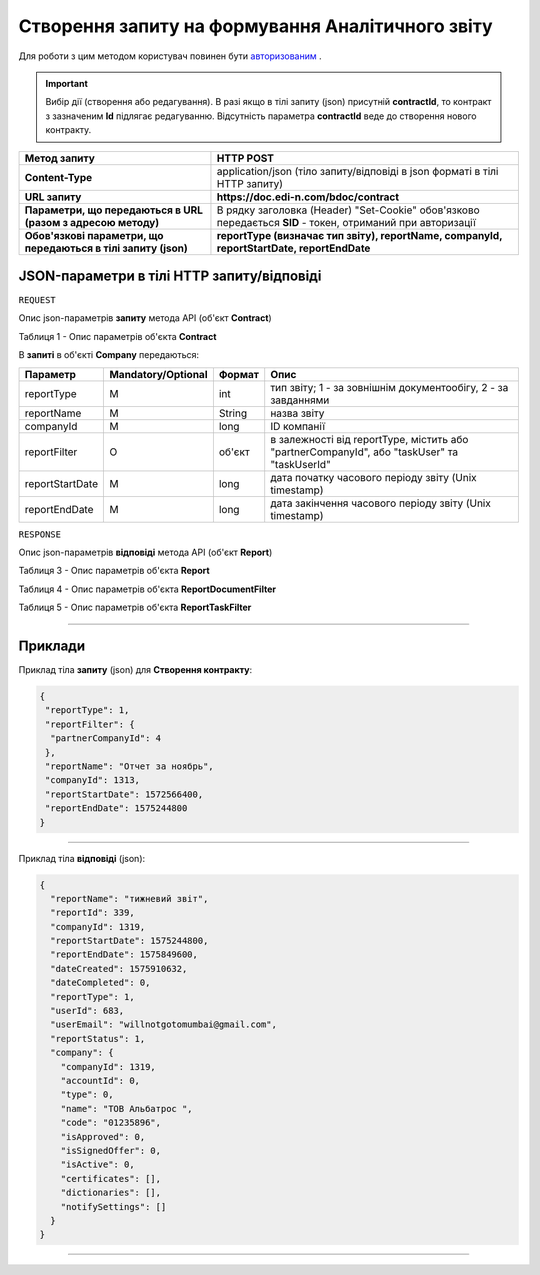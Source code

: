 #############################################################
**Створення запиту на формування Аналітичного звіту**
#############################################################

Для роботи з цим методом користувач повинен бути `авторизованим <https://wiki.edi-n.com/uk/latest/API_DOCflow/Methods/Authorization.html>`__ .

.. important:: 
    Вибір дії (створення або редагування). В разі якщо в тілі запиту (json) присутній **contractId**, то контракт з зазначеним **Id** підлягає редагуванню. Відсутність параметра **contractId** веде до створення нового контракту.

+----------------------------------------------------------------+------------------------------------------------------------------------------------------------------------+
|                        **Метод запиту**                        |                                               **HTTP POST**                                                |
+================================================================+============================================================================================================+
| **Content-Type**                                               | application/json (тіло запиту/відповіді в json форматі в тілі HTTP запиту)                                 |
+----------------------------------------------------------------+------------------------------------------------------------------------------------------------------------+
| **URL запиту**                                                 | **https://doc.edi-n.com/bdoc/contract**                                                                    |
+----------------------------------------------------------------+------------------------------------------------------------------------------------------------------------+
| **Параметри, що передаються в URL (разом з адресою методу)**   | В рядку заголовка (Header) "Set-Cookie" обов'язково передається **SID** - токен, отриманий при авторизації |
+----------------------------------------------------------------+------------------------------------------------------------------------------------------------------------+
| **Обов'язкові параметри, що передаються в тілі запиту (json)** | **reportType (визначає тип звіту), reportName, companyId, reportStartDate, reportEndDate**                 |
+----------------------------------------------------------------+------------------------------------------------------------------------------------------------------------+

**JSON-параметри в тілі HTTP запиту/відповіді**
*******************************************************************

``REQUEST``

Опис json-параметрів **запиту** метода API (об'єкт **Contract**)

Таблиця 1 - Опис параметрів об'єкта **Contract**

.. csv-table:: 
  :file: for_csv/Contract.csv
  :widths:  1, 12, 41
  :header-rows: 1
  :stub-columns: 0

В **запиті** в об'єкті **Company** передаються:

+-----------------+--------------------+--------+---------------------------------------------------------------------------------------------+
|    Параметр     | Mandatory/Optional | Формат |                                            Опис                                             |
+=================+====================+========+=============================================================================================+
| reportType      | M                  | int    | тип звіту; 1 - за зовнішнім документообігу, 2 - за завданнями                               |
+-----------------+--------------------+--------+---------------------------------------------------------------------------------------------+
| reportName      | M                  | String | назва звіту                                                                                 |
+-----------------+--------------------+--------+---------------------------------------------------------------------------------------------+
| companyId       | M                  | long   | ID компанії                                                                                 |
+-----------------+--------------------+--------+---------------------------------------------------------------------------------------------+
| reportFilter    | O                  | об'єкт | в залежності від reportType, містить або "partnerCompanyId", або "taskUser" та "taskUserId" |
+-----------------+--------------------+--------+---------------------------------------------------------------------------------------------+
| reportStartDate | M                  | long   | дата початку часового періоду звіту (Unix timestamp)                                        |
+-----------------+--------------------+--------+---------------------------------------------------------------------------------------------+
| reportEndDate   | M                  | long   | дата закінчення часового періоду звіту (Unix timestamp)                                     |
+-----------------+--------------------+--------+---------------------------------------------------------------------------------------------+

``RESPONSE``

Опис json-параметрів **відповіді** метода API (об'єкт **Report**)

Таблиця 3 - Опис параметрів об'єкта **Report**

.. csv-table:: 
  :file: for_csv/Report.csv
  :widths:  1, 12, 41
  :header-rows: 1
  :stub-columns: 0

Таблиця 4 - Опис параметрів об'єкта **ReportDocumentFilter**

.. csv-table:: 
  :file: for_csv/ReportDocumentFilter.csv
  :widths:  1, 12, 41
  :header-rows: 1
  :stub-columns: 0

Таблиця 5 - Опис параметрів об'єкта **ReportTaskFilter**

.. csv-table:: 
  :file: for_csv/ReportTaskFilter.csv
  :widths:  1, 12, 41
  :header-rows: 1
  :stub-columns: 0

--------------

**Приклади**
*****************

Приклад тіла **запиту** (json) для **Створення контракту**:

.. code:: ruby

  {
   "reportType": 1,
   "reportFilter": {
    "partnerCompanyId": 4
   },
   "reportName": "Отчет за ноябрь",
   "companyId": 1313,
   "reportStartDate": 1572566400,
   "reportEndDate": 1575244800
  }

--------------

Приклад тіла **відповіді** (json): 

.. code:: ruby

  {
    "reportName": "тижневий звіт",
    "reportId": 339,
    "companyId": 1319,
    "reportStartDate": 1575244800,
    "reportEndDate": 1575849600,
    "dateCreated": 1575910632,
    "dateCompleted": 0,
    "reportType": 1,
    "userId": 683,
    "userEmail": "willnotgotomumbai@gmail.com",
    "reportStatus": 1,
    "company": {
      "companyId": 1319,
      "accountId": 0,
      "type": 0,
      "name": "ТОВ Альбатрос ",
      "code": "01235896",
      "isApproved": 0,
      "isSignedOffer": 0,
      "isActive": 0,
      "certificates": [],
      "dictionaries": [],
      "notifySettings": []
    }
  }

--------------


